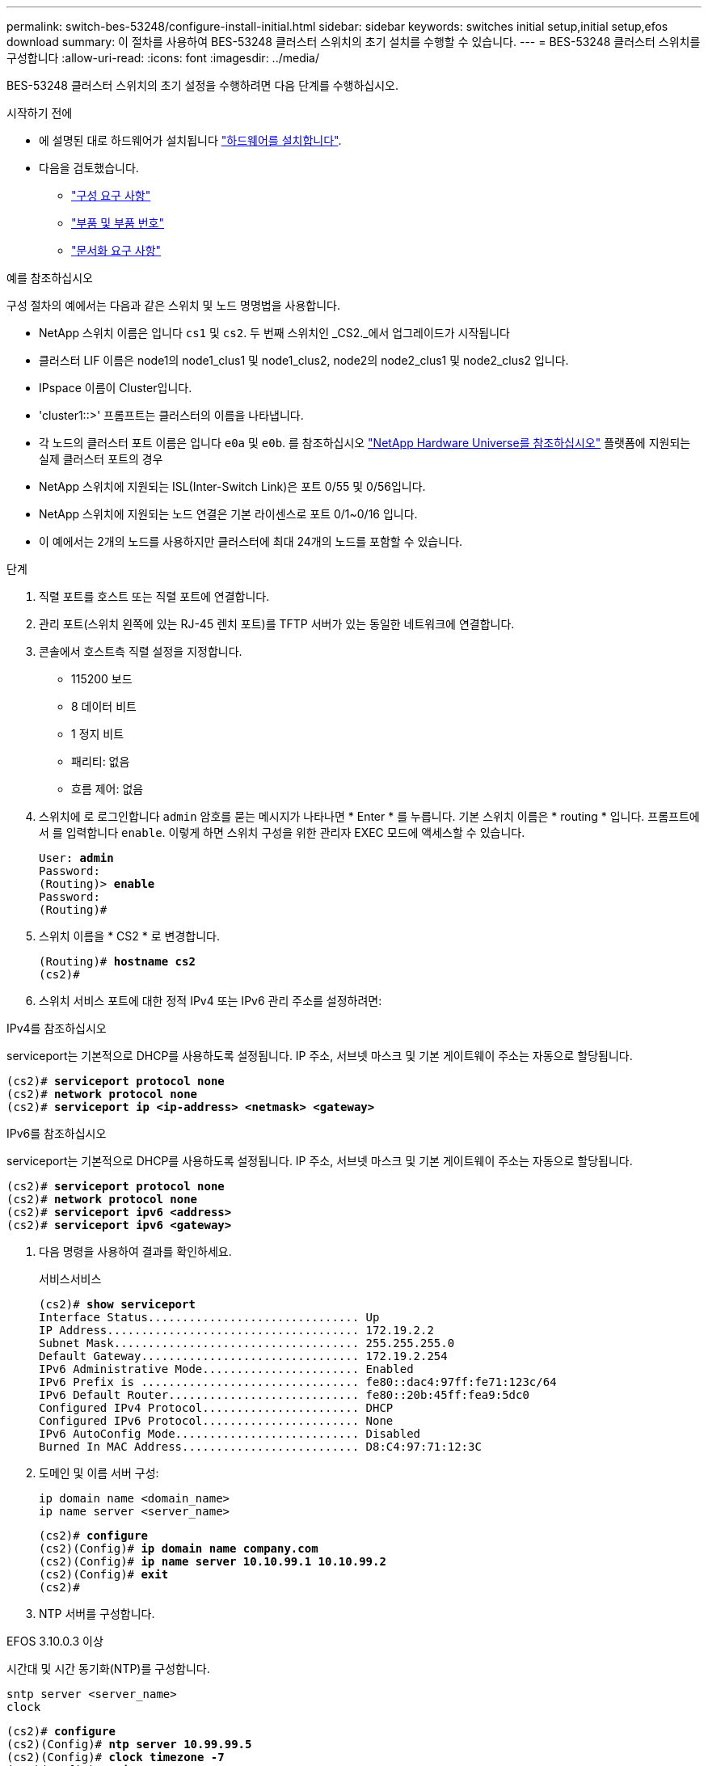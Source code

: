 ---
permalink: switch-bes-53248/configure-install-initial.html 
sidebar: sidebar 
keywords: switches initial setup,initial setup,efos download 
summary: 이 절차를 사용하여 BES-53248 클러스터 스위치의 초기 설치를 수행할 수 있습니다. 
---
= BES-53248 클러스터 스위치를 구성합니다
:allow-uri-read: 
:icons: font
:imagesdir: ../media/


[role="lead"]
BES-53248 클러스터 스위치의 초기 설정을 수행하려면 다음 단계를 수행하십시오.

.시작하기 전에
* 에 설명된 대로 하드웨어가 설치됩니다 link:install-hardware-bes53248.html["하드웨어를 설치합니다"].
* 다음을 검토했습니다.
+
** link:configure-reqs-bes53248.html["구성 요구 사항"]
** link:components-bes53248.html["부품 및 부품 번호"]
** link:required-documentation-bes53248.html["문서화 요구 사항"]




.예를 참조하십시오
구성 절차의 예에서는 다음과 같은 스위치 및 노드 명명법을 사용합니다.

* NetApp 스위치 이름은 입니다 `cs1` 및 `cs2`. 두 번째 스위치인 _CS2._에서 업그레이드가 시작됩니다
* 클러스터 LIF 이름은 node1의 node1_clus1 및 node1_clus2, node2의 node2_clus1 및 node2_clus2 입니다.
* IPspace 이름이 Cluster입니다.
* 'cluster1::>' 프롬프트는 클러스터의 이름을 나타냅니다.
* 각 노드의 클러스터 포트 이름은 입니다 `e0a` 및 `e0b`. 를 참조하십시오 https://hwu.netapp.com/Home/Index["NetApp Hardware Universe를 참조하십시오"^] 플랫폼에 지원되는 실제 클러스터 포트의 경우
* NetApp 스위치에 지원되는 ISL(Inter-Switch Link)은 포트 0/55 및 0/56입니다.
* NetApp 스위치에 지원되는 노드 연결은 기본 라이센스로 포트 0/1~0/16 입니다.
* 이 예에서는 2개의 노드를 사용하지만 클러스터에 최대 24개의 노드를 포함할 수 있습니다.


.단계
. 직렬 포트를 호스트 또는 직렬 포트에 연결합니다.
. 관리 포트(스위치 왼쪽에 있는 RJ-45 렌치 포트)를 TFTP 서버가 있는 동일한 네트워크에 연결합니다.
. 콘솔에서 호스트측 직렬 설정을 지정합니다.
+
** 115200 보드
** 8 데이터 비트
** 1 정지 비트
** 패리티: 없음
** 흐름 제어: 없음


. 스위치에 로 로그인합니다 `admin` 암호를 묻는 메시지가 나타나면 * Enter * 를 누릅니다. 기본 스위치 이름은 * routing * 입니다. 프롬프트에서 를 입력합니다 `enable`. 이렇게 하면 스위치 구성을 위한 관리자 EXEC 모드에 액세스할 수 있습니다.
+
[listing, subs="+quotes"]
----
User: *admin*
Password:
(Routing)> *enable*
Password:
(Routing)#
----
. 스위치 이름을 * CS2 * 로 변경합니다.
+
[listing, subs="+quotes"]
----
(Routing)# *hostname cs2*
(cs2)#
----
. 스위치 서비스 포트에 대한 정적 IPv4 또는 IPv6 관리 주소를 설정하려면:


[role="tabbed-block"]
====
.IPv4를 참조하십시오
--
serviceport는 기본적으로 DHCP를 사용하도록 설정됩니다. IP 주소, 서브넷 마스크 및 기본 게이트웨이 주소는 자동으로 할당됩니다.

[listing, subs="+quotes"]
----
(cs2)# *serviceport protocol none*
(cs2)# *network protocol none*
(cs2)# *serviceport ip <ip-address> <netmask> <gateway>*
----
--
.IPv6를 참조하십시오
--
serviceport는 기본적으로 DHCP를 사용하도록 설정됩니다. IP 주소, 서브넷 마스크 및 기본 게이트웨이 주소는 자동으로 할당됩니다.

[listing, subs="+quotes"]
----
(cs2)# *serviceport protocol none*
(cs2)# *network protocol none*
(cs2)# *serviceport ipv6 <address>*
(cs2)# *serviceport ipv6 <gateway>*
----
--
====
. [[step7]]다음 명령을 사용하여 결과를 확인하세요.
+
서비스서비스

+
[listing, subs="+quotes"]
----
(cs2)# *show serviceport*
Interface Status............................... Up
IP Address..................................... 172.19.2.2
Subnet Mask.................................... 255.255.255.0
Default Gateway................................ 172.19.2.254
IPv6 Administrative Mode....................... Enabled
IPv6 Prefix is ................................ fe80::dac4:97ff:fe71:123c/64
IPv6 Default Router............................ fe80::20b:45ff:fea9:5dc0
Configured IPv4 Protocol....................... DHCP
Configured IPv6 Protocol....................... None
IPv6 AutoConfig Mode........................... Disabled
Burned In MAC Address.......................... D8:C4:97:71:12:3C
----
. 도메인 및 이름 서버 구성:
+
[source, cli]
----
ip domain name <domain_name>
ip name server <server_name>
----
+
[listing, subs="+quotes"]
----
(cs2)# *configure*
(cs2)(Config)# *ip domain name company.com*
(cs2)(Config)# *ip name server 10.10.99.1 10.10.99.2*
(cs2)(Config)# *exit*
(cs2)#
----
. NTP 서버를 구성합니다.


[role="tabbed-block"]
====
.EFOS 3.10.0.3 이상
--
시간대 및 시간 동기화(NTP)를 구성합니다.

[source, cli]
----
sntp server <server_name>
clock
----
[listing, subs="+quotes"]
----
(cs2)# *configure*
(cs2)(Config)# *ntp server 10.99.99.5*
(cs2)(Config)# *clock timezone -7*
(cs2)(Config)# *exit*
(cs2)#
----
--
.EFOS 3.9.0.2 이하
--
시간대 및 시간 동기화(SNTP) 구성:

[source, cli]
----
sntp client mode <client_mode>
sntp server <server_name>
clock
----
[listing, subs="+quotes"]
----
(cs2)# *configure*
(cs2)(Config)# *sntp client mode unicast*
(cs2)(Config)# *sntp server 10.99.99.5*
(cs2)(Config)# *clock timezone -7*
(cs2)(Config)# *exit*
(cs2)#
----
--
====
. [[step10]] 이전 단계에서 NTP 서버를 구성하지 않은 경우 시간을 수동으로 구성합니다.


[role="tabbed-block"]
====
.EFOS 3.10.0.3 이상
--
시간을 수동으로 구성합니다.

시계

[listing, subs="+quotes"]
----

(cs2)# *configure*
(cs2)(Config)# *clock summer-time recurring 1 sun mar 02:00 1 sun nov 02:00 offset 60 zone EST*
(cs2)(Config)# *clock timezone -5 zone EST*
(cs2)(Config)# *clock set 07:00:00*
(cs2)(Config)# *clock set 10/20/2023*
(cs2)(Config)# *show clock*

07:00:11 EST(UTC-5:00) Oct 20 2023
No time source

(cs2)(Config)# *exit*
(cs2)#
----
--
.EFOS 3.9.0.2 이하
--
시간을 수동으로 구성합니다.

시계

[listing, subs="+quotes"]
----

(cs2)# *configure*
(cs2)(Config)# *no sntp client mode*
(cs2)(Config)# *clock summer-time recurring 1 sun mar 02:00 1 sun nov 02:00 offset 60 zone EST*
(cs2)(Config)# *clock timezone -5 zone EST*
(cs2)(Config)# *clock set 07:00:00*
(cs2)(Config)# *clock set 10/20/2023*
(cs2)(Config)# *show clock*

07:00:11 EST(UTC-5:00) Oct 20 2023
No time source

(cs2)(Config)# *exit*
(cs2)#
----
--
====
. [[step11]] 실행 중인 구성을 시작 구성에 저장합니다.
+
쓰기 메모리

+
[listing, subs="+quotes"]
----
(cs2)# *write memory*

This operation may take a few minutes.
Management interfaces will not be available during this time.

Are you sure you want to save? (y/n) *y*

Config file 'startup-config' created successfully.

Configuration Saved!
----


.다음 단계
link:configure-efos-software.html["EFOS 소프트웨어를 설치합니다"]
